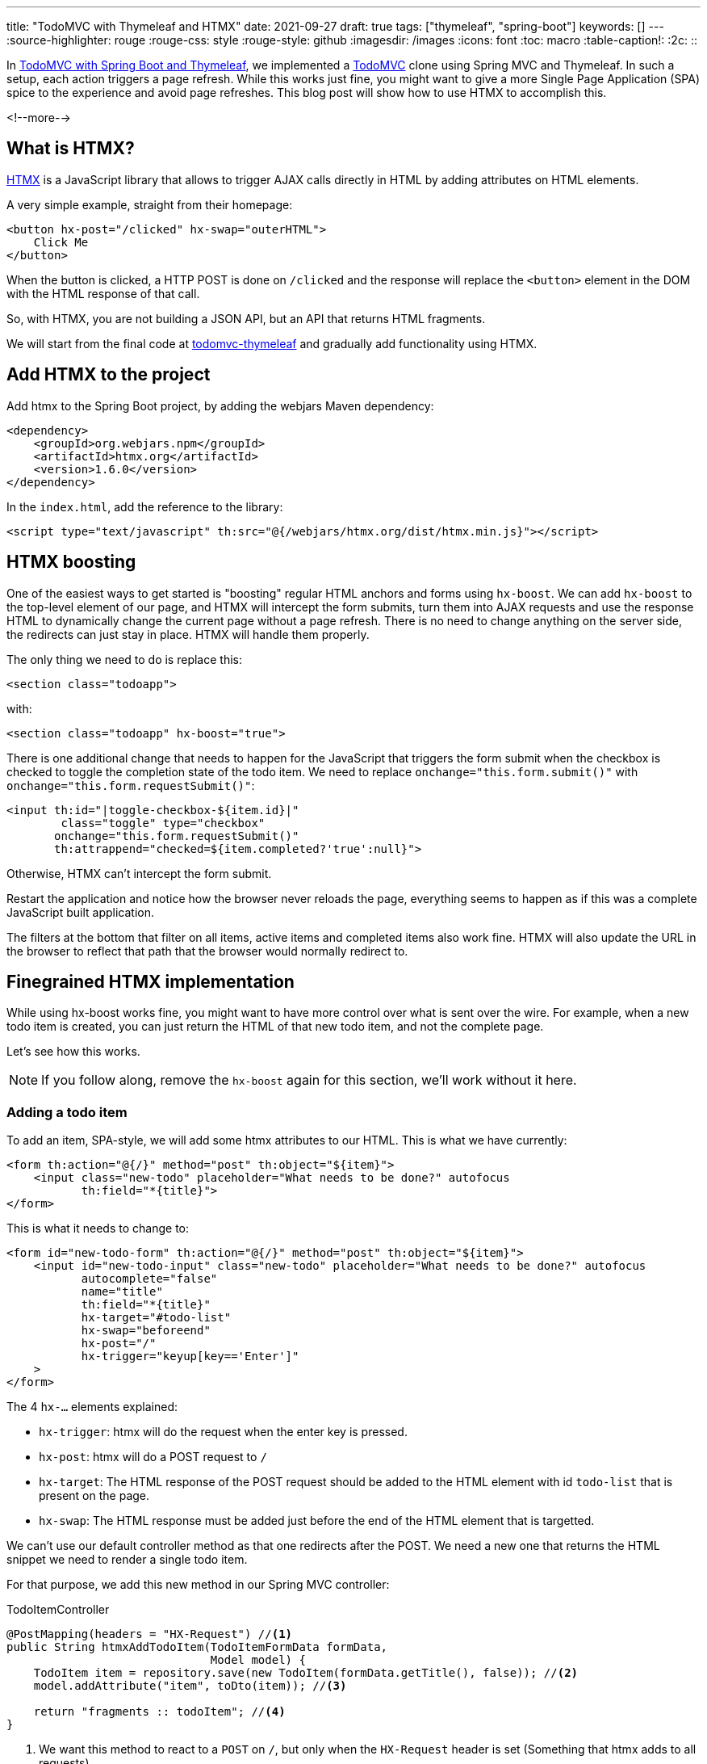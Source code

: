---
title: "TodoMVC with Thymeleaf and HTMX"
date: 2021-09-27
draft: true
tags: ["thymeleaf", "spring-boot"]
keywords: []
---
:source-highlighter: rouge
:rouge-css: style
:rouge-style: github
:imagesdir: /images
:icons: font
:toc: macro
:table-caption!:
:2c: ::

In https://www.wimdeblauwe.com/blog/2021/09/20/todomvc-with-spring-boot-and-thymeleaf-part-1/[TodoMVC with Spring Boot and Thymeleaf], we implemented a https://todomvc.com/[TodoMVC] clone using Spring MVC and Thymeleaf.
In such a setup, each action triggers a page refresh.
While this works just fine, you might want to give a more Single Page Application (SPA) spice to the experience and avoid page refreshes.
This blog post will show how to use HTMX to accomplish this.

<!--more-->

== What is HTMX?

https://htmx.org/[HTMX] is a JavaScript library that allows to trigger AJAX calls directly in HTML by adding attributes on HTML elements.

A very simple example, straight from their homepage:

[source,html]
----
<button hx-post="/clicked" hx-swap="outerHTML">
    Click Me
</button>
----

When the button is clicked, a HTTP POST is done on `/clicked` and the response will replace the `<button>` element in the DOM with the HTML response of that call.

So, with HTMX, you are not building a JSON API, but an API that returns HTML fragments.

We will start from the final code at https://github.com/wimdeblauwe/blog-example-code/tree/master/todomvc-thymeleaf[todomvc-thymeleaf] and gradually add functionality using HTMX.

== Add HTMX to the project

Add htmx to the Spring Boot project, by adding the webjars Maven dependency:

[source,xml]
----
<dependency>
    <groupId>org.webjars.npm</groupId>
    <artifactId>htmx.org</artifactId>
    <version>1.6.0</version>
</dependency>
----

In the `index.html`, add the reference to the library:

[source,html]
----
<script type="text/javascript" th:src="@{/webjars/htmx.org/dist/htmx.min.js}"></script>
----

== HTMX boosting

One of the easiest ways to get started is "boosting" regular HTML anchors and forms using `hx-boost`.
We can add `hx-boost` to the top-level element of our page, and HTMX will intercept the form submits, turn them into AJAX requests and use the response HTML to dynamically change the current page without a page refresh.
There is no need to change anything on the server side, the redirects can just stay in place.
HTMX will handle them properly.

The only thing we need to do is replace this:

[source,html]
----
<section class="todoapp">
----

with:

[source,html]
----
<section class="todoapp" hx-boost="true">
----

There is one additional change that needs to happen for the JavaScript that triggers the form submit when the checkbox is checked to toggle the completion state of the todo item.
We need to replace `onchange="this.form.submit()"` with `onchange="this.form.requestSubmit()"`:

[source,html]
----
<input th:id="|toggle-checkbox-${item.id}|"
        class="toggle" type="checkbox"
       onchange="this.form.requestSubmit()"
       th:attrappend="checked=${item.completed?'true':null}">

----

Otherwise, HTMX can't intercept the form submit.

Restart the application and notice how the browser never reloads the page, everything seems to happen as if this was a complete JavaScript built application.

The filters at the bottom that filter on all items, active items and completed items also work fine. HTMX will also update the URL in the browser to reflect that path that the browser would normally redirect to.

== Finegrained HTMX implementation

While using hx-boost works fine, you might want to have more control over what is sent over the wire.
For example, when a new todo item is created, you can just return the HTML of that new todo item, and not the complete page.

Let's see how this works.

[NOTE]
====
If you follow along, remove the `hx-boost` again for this section, we'll work without it here.
====

=== Adding a todo item

To add an item, SPA-style, we will add some htmx attributes to our HTML.
This is what we have currently:

[source,html]
----
<form th:action="@{/}" method="post" th:object="${item}">
    <input class="new-todo" placeholder="What needs to be done?" autofocus
           th:field="*{title}">
</form>
----

This is what it needs to change to:

[source,html]
----
<form id="new-todo-form" th:action="@{/}" method="post" th:object="${item}">
    <input id="new-todo-input" class="new-todo" placeholder="What needs to be done?" autofocus
           autocomplete="false"
           name="title"
           th:field="*{title}"
           hx-target="#todo-list"
           hx-swap="beforeend"
           hx-post="/"
           hx-trigger="keyup[key=='Enter']"
    >
</form>
----

The 4 `hx-...` elements explained:

* `hx-trigger`: htmx will do the request when the enter key is pressed.
* `hx-post`: htmx will do a POST request to `/`
* `hx-target`: The HTML response of the POST request should be added to the HTML element with id `todo-list` that is present on the page.
* `hx-swap`: The HTML response must be added just before the end of the HTML element that is targetted.

We can't use our default controller method as that one redirects after the POST.
We need a new one that returns the HTML snippet we need to render a single todo item.

For that purpose, we add this new method in our Spring MVC controller:

[source,java]
.TodoItemController
----
@PostMapping(headers = "HX-Request") //<.>
public String htmxAddTodoItem(TodoItemFormData formData,
                              Model model) {
    TodoItem item = repository.save(new TodoItem(formData.getTitle(), false)); //<.>
    model.addAttribute("item", toDto(item)); //<.>

    return "fragments :: todoItem"; //<.>
}
----

<.> We want this method to react to a `POST` on `/`, but only when the `HX-Request` header is set (Something that htmx adds to all requests).
<.> Do the actual work of saving the todo item in the database.
<.> Add the item converted to the DTO in the model so Thymeleaf can use it to render the template.
<.> Ask Thymeleaf to render the `todoItem` fragment from `fragments.html`

Point 4 here is especially important.
We already used a Thymeleaf fragment to have a nice structure in our `index.html` template:

[source,html]
----
<ul id="todo-list" class="todo-list" th:remove="all-but-first">
  <li th:insert="fragments :: todoItem(${item})" th:each="item : ${todos}" th:remove="tag">
  </li>
</ul>
----

The very nice thing is that we now can re-use this fragment to return the HTML that is needed to render a single todo item as HTML by returning `fragments {2c} todoItem` from the controller method.

If you are following along, you also need to make the following edits to make it fully work:

* Add the `id="todo-list"` to the `<ul>` element that holds the todo items since that is the target of our htmx call.
* Ensure the main section is present, but hidden in the HTML.
Replace:
+
[source,html]
----
<section class="main" th:if="${totalNumberOfItems > 0}">
----
+
with
+
[source,html]
----
<section id="main-section" class="main" th:classappend="${totalNumberOfItems == 0?'hidden':''}">
----
* Same thing for the footer:
+
[source,html]
----
<footer class="footer" th:if="${totalNumberOfItems > 0}">
----
+
becomes:
+
[source,html]
----
<footer id="main-footer" class="footer" th:classappend="${totalNumberOfItems == 0?'hidden':''}">
----
* Because the input field is now no longer reset, as there is no page refresh, we need to add a bit of JavaScript to clear the input:
+
[source,html]
----
<script>
    htmx.on('#new-todo-input', 'htmx:afterRequest', function (evt) { //<.>
        evt.detail.elt.value = ''; //<.>
    });
</script>
----
+
<.> Register a callback function that is triggered after each request that happens on the `new-todo-input` item.
<.> Set the value to the empty string on the element that triggered the callback, effectively clearing out the text input.
* To avoid that the form submission still happens as we also still have that form in place, we can disable it from JavaScript:
+
[source,html]
----
<script>
    document.getElementById('new-todo-form').addEventListener('submit', function (evt) {
        evt.preventDefault();
    })
</script>
----
+
[NOTE]
====
This is entirely optional.
We could have removed the `<form>` element completely and it would also still work.
But with this setup, the form is used when JavaScript is disabled.
And htmx is used when JavaScript is enabled.

It is also possible to add the `hx-...` attributes on the `<form>` itself like this:

[source,html]
----
<form id="new-todo-form" th:action="@{/}" method="post" th:object="${item}"
      hx-target="#todo-list"
      hx-swap="beforeend"
      hx-post="/">
    <input id="new-todo-input" class="new-todo" placeholder="What needs to be done?" autofocus
           autocomplete="false"
           name="title"
           th:field="*{title}"
    >
</form>
----

In that case, HTMX will disable the form submission and we don't have to do it in JavaScript manually.
====



When the first todo item is added, the main section and the main footer should become visible.
We can implement this by adding this bit of custom JavaScript:

[source,html]
----
<script>
    htmx.on('htmx:afterSwap', function (evt) { //<.>
        let items = document.querySelectorAll('#todo-list li'); //<.>
        let mainSection = document.getElementById('main-section');
        let mainFooter = document.getElementById('main-footer');

        if (items.length > 0) { //<.>
            mainSection.classList.remove('hidden');
            mainFooter.classList.remove('hidden');
        } else {
            mainSection.classList.add('hidden');
            mainFooter.classList.add('hidden');
        }
    });
</script>
----

<.> Define a callback function that is called each time htmx does a swap in the DOM tree.
<.> Count the number of `<li>` items in the `todo-list` element
<.> Check if there are todo items or not to add or remove the `hidden` CSS class.

An alternative implemention would be to target a bigger part of the HTML and return not only the HTML for the todo item itself, but also include the full main section and footer.
I found this approach here to be nicer, as the HTML snippet returned from the controller method only contains the `<li>` that renders the todo item itself.
Even if I had to write this small snippet of JavaScript to make it work.

==== Explanation of how it works at runtime

To explain things in more detail, this is how it works at runtime.

When the page loads the first time, Thymeleaf renders the template and the HTML looks like this:

[source,html]
----
<form id="new-todo-form" action="/" method="post">
    <input id="new-todo-input" class="new-todo" placeholder="What needs to be done?" autofocus="" autocomplete="false"
           name="title"
           hx-target="#todo-list"
           hx-swap="beforeend"
           hx-post="/"
           hx-trigger="keyup[key=='Enter']"
           value="">
</form>

<ul id="todo-list" class="todo-list">
</ul>
----

We can now add a new item by typing some text in the input and pressing ENTER.
When this is done, htmx sends the POST request and swaps in the returned HTML.

We can see this in the developer tools:

image::drafts/todomvc-htmx-2.png[]

It shows the `POST` request with the HTML snippet as the response.
HTMX takes that response and swaps it into the HTML that is already present in the browser to create this SPA-like experience for the end-user.

The result is that the todo item is added without a page refresh.
The resulting HTML is:

[source,html]
----
<ul id="todo-list" class="todo-list">
    <li> <!--.-->
        <div class="view">
            <form action="/1/toggle" method="post"><input type="hidden" name="_method" value="put">
                <input class="toggle" type="checkbox" onchange="this.form.submit()">
                <label>Learn htmx</label>
            </form>
            <form action="/1" method="post"><input type="hidden" name="_method" value="delete">
                <button class="destroy"></button>
            </form>
        </div>
        <input class="edit" value="Create a TodoMVC template">
    </li>
</ul>
----

<.> The HTML snippet that is returned from the POST is added by htmx inside the `todo-list` element.

When the new HTML is swapped into the DOM, the JavaScript callback is trigger to make the `main-section` and `main-footer` elements visible.

The application looks like this after adding the first todo item:

image::drafts/todomvc-htmx-1.png[]

If you try this out, you'll notice that there is no page refresh.
You can also try disabling JavaScript and it should still work (but with page refresh of course).

=== Update number of items

We can now add items in our todo list via htmx, without any page refresh, but the number of active items in the footer does not get updated.

To make this work again, we can use events in htmx.

Start by extracting the HTML that shows the number of active items into a Thymeleaf fragment:

[source,html]
.fragments.html
----
<span th:fragment="active-items-count"
      id="active-items-count"
      class="todo-count"
      hx-get="/active-items-count"
      hx-trigger="itemAdded from:body">
        <th:block th:unless="${numberOfActiveItems == 1}">
            <span class="todo-count"><strong th:text="${numberOfActiveItems}">0</strong> items left</span>
        </th:block>
        <th:block th:if="${numberOfActiveItems == 1}">
            <span class="todo-count"><strong>1</strong> item left</span>
        </th:block>
</span>
----

Note that we added 2 htmx attributes:

* `hx-get`: instruct htmx to do a HTTP GET on `/active-items-count`
* `hx-trigger`: trigger the HTTP GET when there is an event `itemAdded` coming from any element that is a child element of `<body>`.

So whenever there is an `itemAdded` sent somewhere, these 2 attributes will ensure that there will be an automatic GET request to update the number of items.
The response of the GET returns the HTML snippet that will be used to replace itself in the DOM.

We want the event to be sent when a new item is added.
We do this by adding a special header `HX-Trigger` in the response:

[source,java]
----
    @PostMapping(headers = "HX-Request")
    public String htmxAddTodoItem(TodoItemFormData formData,
                                  Model model,
                                  HttpServletResponse response) { //<.>
        TodoItem item = repository.save(new TodoItem(formData.getTitle(), false));
        model.addAttribute("item", toDto(item));

        response.setHeader("HX-Trigger", "itemAdded"); //<.>
        return "fragments :: todoItem";
    }
----

<.> Inject `HttpServletResponse` to be able to add a custom header
<.> Added `itemAdded` as the value of the `HX-Trigger` response header

By returning the header, htmx will trigger the `itemAdded` event, which is caught by out little fragment and it will update the number of active items.

Finally, use the fragment in the `index.html` page:

[source,html]
----
<footer id="main-footer" class="footer" th:classappend="${totalNumberOfItems == 0?'hidden':''}">
  <span th:replace="fragments :: active-items-count"></span>
  ...
----

With this in place, the number of active items is updated properly whenever a new item is added without page refresh.

=== Mark item as completed

We can continue to make our application more interactive (less page reloads) by implementing toggling the completion state of an item with HTMX.

Start by adding a new controller method:

[source,java]
----
    @PutMapping(value = "/{id}/toggle", headers = "HX-Request") //<.>
    public String htmxToggleTodoItem(@PathVariable("id") Long id,
                                     Model model,
                                     HttpServletResponse response) {
        TodoItem todoItem = repository.findById(id)
                                      .orElseThrow(() -> new TodoItemNotFoundException(id));

        todoItem.setCompleted(!todoItem.isCompleted());
        repository.save(todoItem);

        model.addAttribute("item", toDto(todoItem)); //<.>

        response.setHeader("HX-Trigger", "itemCompletionToggled"); //<.>
        return "fragments :: todoItem"; //<.>
    }
----

<.> The `HX-Request` header ensures this method is only called for requests done by HTMX.
<.> After toggling the todo item, add the DTO to the `Model` so the fragment can render properly with the information from the DTO.
<.> Send a response header back so that other parts of the page can react to the toggling of the item.
In this case, we will have the label that shows the number of active items update.
<.> Use the Thymeleaf fragment to send the HTML snippet back to the browser.

On the HTML side, we will replace this:

[source,html]
----
<li th:fragment="todoItem(item)" th:classappend="${item.completed?'completed':''}">
    <div class="view">
        <form th:action="@{/{id}/toggle(id=${item.id})}" th:method="put">
            <input class="toggle" type="checkbox"
                   onchange="this.form.submit()"
                   th:attrappend="checked=${item.completed?'true':null}">
            <label th:text="${item.title}">Taste JavaScript</label>
        </form>
        <form th:action="@{/{id}(id=${item.id})}" th:method="delete">
            <button class="destroy"></button>
        </form>
    </div>
    <input class="edit" value="Create a TodoMVC template">
</li>
----

with:

[source,html]
----
<li th:fragment="todoItem(item)" th:classappend="${item.completed?'completed':''}" th:id="|list-item-${item.id}|">
    <div class="view">
        <input th:id="|toggle-checkbox-${item.id}|" class="toggle" type="checkbox"
               th:attrappend="checked=${item.completed?'true':null}"
               th:attr="hx-put=@{/{id}/toggle(id=${item.id})},hx-target=|#list-item-${item.id}|"
               hx-trigger="click"
               hx-swap="outerHTML"
        >
        <label th:text="${item.title}">Taste JavaScript</label>
        <form th:action="@{/{id}(id=${item.id})}" th:method="delete">
            <button class="destroy"></button>
        </form>
    </div>
    <input class="edit" value="Create a TodoMVC template">
</li>
----

These are the changes in detail:

. Remove the `<form>` around the `<input>` as we will use HTMX now and no longer a form submit.
. An `id` is added on the `<li>` item.
This is needed as HTMX will replace the complete `<li>` item with an updated one that it will receive as a response to the AJAX call.
HTMX needs the `id` to be able to know which `<li>` it needs to replace.
. Add the `hx-trigger="click"` attribute so HTMX will start to do its work when the `<input>` item is clicked.
. Add the `hx-swap="outerHTML"` attribute so HTMX will replace the current `<li>` completely with the received `<li>` snippet in the AJAX response.
By default, HTMX uses `innerHTML` which would make the response a child element of the target element.
. Add `hx-put=...` so that a PUT request is done.
We need to use `th:attr` so we can use the `item` parameter of the Thymeleaf fragment to dynamically build the correct URL to use.
. Add `hx-target=...` to point to the id of the `<li>` element.
This instructs HTMX to use that element as the target for replacement.

This already works to toggle the completed state of individual todo item.
However, the number of active items does not get updated yet.
This is because we only trigger a new request to get the current number of active items after an item is added:

[source,html]
----
<span th:fragment="active-items-count"
      id="active-items-count"
      class="todo-count"
      hx-get="/active-items-count"
      hx-trigger="itemAdded from:body">
        <th:block th:unless="${numberOfActiveItems == 1}">
            <span class="todo-count"><strong th:text="${numberOfActiveItems}">0</strong> items left</span>
        </th:block>
        <th:block th:if="${numberOfActiveItems == 1}">
            <span class="todo-count"><strong>1</strong> item left</span>
        </th:block>
</span>
----

We need to update the `hx-trigger` attribute to also react to our new event `itemCompletionToggled`:

[source,html]
----
<span th:fragment="active-items-count"
      id="active-items-count"
      class="todo-count"
      hx-get="/active-items-count"
      hx-trigger="itemAdded from:body, itemCompletionToggled from:body">
    ...
</span>
----

With this in place, we can toggle the completion status of the todo items and the active count also gets updated.
All without page refreshes.

=== Delete todo items

I'll finish this blog post with one last example: implementation of delete of a todo item.

We again start with adding a new method to our controller:

[source,java]
----
    @DeleteMapping(value = "/{id}", headers = "HX-Request") //<.>
    @ResponseBody //<.>
    public String htmxDeleteTodoItem(@PathVariable("id") Long id,
                                     HttpServletResponse response) {
        repository.deleteById(id);

        response.setHeader("HX-Trigger", "itemDeleted"); //<.>
        return ""; //<.>
    }
----

<.> Ensure the method is used for HTMX requests via the `HX-Request` header.
<.> We need to return an empty body as we want to replace the `<li>` item on the HTML page with nothing.
HTMX interprets an empty response as doing nothing, but a response with nothing is as having to basically delete the target item from the HTML, which is what we want here.
<.> Have HTMX send out an `itemDeleted` event in the browser so we can update the number of active items.
<.> Return an empty string (see point 2).

On the HTML side, we replace:

[source,html]
----
<form th:action="@{/{id}(id=${item.id})}" th:method="delete">
    <button class="destroy"></button>
</form>
----

with:

[source,html]
----
<button class="destroy"
        th:attr="hx-delete=@{/{id}(id=${item.id})},hx-target=|#list-item-${item.id}|"
        hx-trigger="click"
        hx-swap="outerHTML"
></button>
----

This is very similar to what we did for toggling the item completation state.
The only difference is that we now use `hx-delete` and a slightly different URL.

To ensure the active items also update properly, we add another event to the `hx-trigger` there:

[source,html]
----
<span th:fragment="active-items-count"
      id="active-items-count"
      class="todo-count"
      hx-get="/active-items-count"
      hx-trigger="itemAdded from:body, itemCompletionToggled from:body, itemDeleted from:body">
    ...
</span>
----

Start the application again and enjoy the absence of page refreshes as you add items, toggle their completion status and remove them.

== Conclusion

It is entire possible to have an interactive application that avoids page refreshes for certain actions using Spring Boot, Thymeleaf and HTMX.
Using `hx-boost` makes it dead easy, or if you want more control over what happens, this is also not that hard.

It does get some getting used to at the start.
The most important point to remember is that you return HTML snippets from your controller, not JSON.
And make sure the elements on your HTML have `id` attributes so HTMX can target them.

See https://github.com/wimdeblauwe/blog-example-code/tree/master/todomvc-htmx-boost[todomvc-htmx-boost] and https://github.com/wimdeblauwe/blog-example-code/tree/master/todomvc-htmx[todomvc-htmx] on GitHub for the full sources.

If you have any questions or remarks, feel free to post a comment at https://github.com/wimdeblauwe/wimdeblauwe.com/discussions[GitHub discussions].

